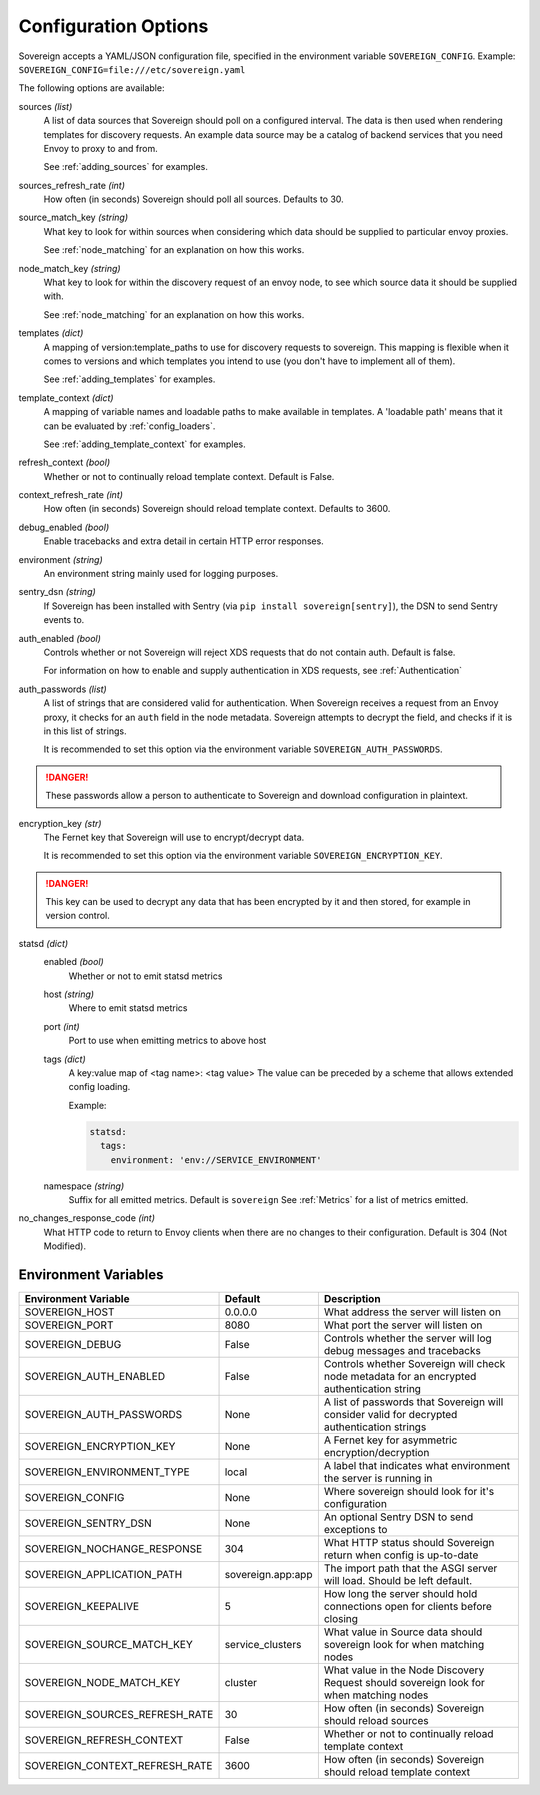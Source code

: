Configuration Options
=====================

Sovereign accepts a YAML/JSON configuration file, specified in the environment variable ``SOVEREIGN_CONFIG``.
Example: ``SOVEREIGN_CONFIG=file:///etc/sovereign.yaml``

The following options are available:

sources *(list)*
  A list of data sources that Sovereign should poll on a configured interval.
  The data is then used when rendering templates for discovery requests.
  An example data source may be a catalog of backend services that you need Envoy to proxy to and from.

  See :ref:`adding_sources` for examples.

sources_refresh_rate *(int)*
  How often (in seconds) Sovereign should poll all sources. Defaults to 30.

source_match_key *(string)*
  What key to look for within sources when considering which data should be supplied to particular envoy proxies.

  See :ref:`node_matching` for an explanation on how this works.

node_match_key *(string)*
  What key to look for within the discovery request of an envoy node, to see which source data it should be supplied with.

  See :ref:`node_matching` for an explanation on how this works.

templates *(dict)*
  A mapping of version:template_paths to use for discovery requests to sovereign.
  This mapping is flexible when it comes to versions and which templates you intend to use (you don't have to implement
  all of them).

  See :ref:`adding_templates` for examples.

template_context *(dict)*
  A mapping of variable names and loadable paths to make available in templates. A 'loadable path' means that it can
  be evaluated by :ref:`config_loaders`.

  See :ref:`adding_template_context` for examples.

refresh_context *(bool)*
  Whether or not to continually reload template context. Default is False.

context_refresh_rate *(int)*
  How often (in seconds) Sovereign should reload template context. Defaults to 3600.

debug_enabled *(bool)*
  Enable tracebacks and extra detail in certain HTTP error responses.

environment *(string)*
  An environment string mainly used for logging purposes.

sentry_dsn *(string)*
  If Sovereign has been installed with Sentry (via ``pip install sovereign[sentry]``), the DSN to send Sentry events to.

auth_enabled *(bool)*
  Controls whether or not Sovereign will reject XDS requests that do not contain auth. Default is false.

  For information on how to enable and supply authentication in XDS requests, see :ref:`Authentication`

auth_passwords *(list)*
  A list of strings that are considered valid for authentication. When Sovereign receives a
  request from an Envoy proxy, it checks for an ``auth`` field in the node metadata.
  Sovereign attempts to decrypt the field, and checks if it is in this list of strings.

  It is recommended to set this option via the environment variable ``SOVEREIGN_AUTH_PASSWORDS``.

.. danger::
   These passwords allow a person to authenticate to Sovereign and download configuration in plaintext.

encryption_key *(str)*
  The Fernet key that Sovereign will use to encrypt/decrypt data.

  It is recommended to set this option via the environment variable ``SOVEREIGN_ENCRYPTION_KEY``.

.. danger::
   This key can be used to decrypt any data that has been encrypted by it and then stored, for example in version control.

statsd *(dict)*
  enabled *(bool)*
    Whether or not to emit statsd metrics

  host *(string)*
    Where to emit statsd metrics

  port *(int)*
    Port to use when emitting metrics to above host

  tags *(dict)*
    A key:value map of <tag name>: <tag value>
    The value can be preceded by a scheme that allows extended config loading.

    Example:

    .. code-block:: yaml

       statsd:
         tags:
           environment: 'env://SERVICE_ENVIRONMENT'

  namespace *(string)*
    Suffix for all emitted metrics. Default is ``sovereign``
    See :ref:`Metrics` for a list of metrics emitted.

no_changes_response_code *(int)*
  What HTTP code to return to Envoy clients when there are no changes to their configuration.
  Default is 304 (Not Modified).

.. work in progress below

.. sources
.. regions
.. eds_priority_matrix

Environment Variables
---------------------

.. csv-table::
  :header: Environment Variable, Default, Description
  :widths: 1, 1, 4

    SOVEREIGN_HOST,0.0.0.0,What address the server will listen on
    SOVEREIGN_PORT,8080,What port the server will listen on
    SOVEREIGN_DEBUG,False,Controls whether the server will log debug messages and tracebacks
    SOVEREIGN_AUTH_ENABLED,False,Controls whether Sovereign will check node metadata for an encrypted authentication string
    SOVEREIGN_AUTH_PASSWORDS,None,A list of passwords that Sovereign will consider valid for decrypted authentication strings
    SOVEREIGN_ENCRYPTION_KEY,None,A Fernet key for asymmetric encryption/decryption
    SOVEREIGN_ENVIRONMENT_TYPE,local,A label that indicates what environment the server is running in
    SOVEREIGN_CONFIG,None,Where sovereign should look for it's configuration
    SOVEREIGN_SENTRY_DSN,None,An optional Sentry DSN to send exceptions to
    SOVEREIGN_NOCHANGE_RESPONSE,304,What HTTP status should Sovereign return when config is up-to-date
    SOVEREIGN_APPLICATION_PATH,sovereign.app:app,The import path that the ASGI server will load. Should be left default.
    SOVEREIGN_KEEPALIVE,5,How long the server should hold connections open for clients before closing
    SOVEREIGN_SOURCE_MATCH_KEY,service_clusters,What value in Source data should sovereign look for when matching nodes
    SOVEREIGN_NODE_MATCH_KEY,cluster,What value in the Node Discovery Request should sovereign look for when matching nodes
    SOVEREIGN_SOURCES_REFRESH_RATE,30,How often (in seconds) Sovereign should reload sources
    SOVEREIGN_REFRESH_CONTEXT,False,Whether or not to continually reload template context
    SOVEREIGN_CONTEXT_REFRESH_RATE,3600,How often (in seconds) Sovereign should reload template context
